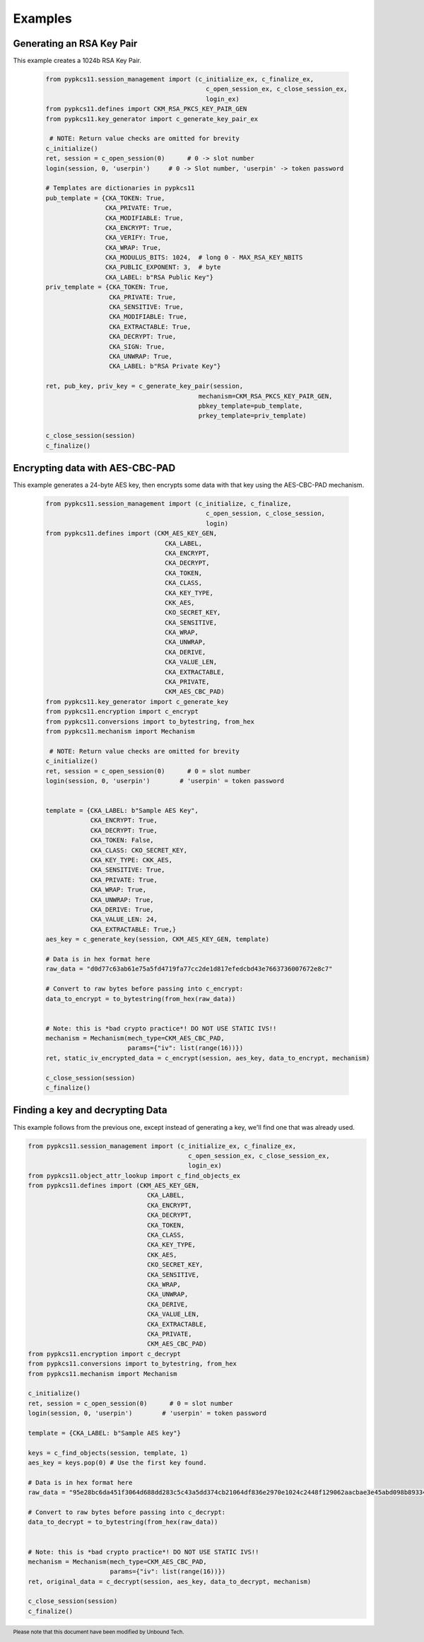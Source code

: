 Examples
========


--------------------------
Generating an RSA Key Pair
--------------------------

This example creates a 1024b RSA Key Pair.


   .. code-block:: python

       from pypkcs11.session_management import (c_initialize_ex, c_finalize_ex,
                                                  c_open_session_ex, c_close_session_ex,
                                                  login_ex)
       from pypkcs11.defines import CKM_RSA_PKCS_KEY_PAIR_GEN
       from pypkcs11.key_generator import c_generate_key_pair_ex

        # NOTE: Return value checks are omitted for brevity
       c_initialize()
       ret, session = c_open_session(0)      # 0 -> slot number
       login(session, 0, 'userpin')     # 0 -> Slot number, 'userpin' -> token password

       # Templates are dictionaries in pypkcs11
       pub_template = {CKA_TOKEN: True,
                       CKA_PRIVATE: True,
                       CKA_MODIFIABLE: True,
                       CKA_ENCRYPT: True,
                       CKA_VERIFY: True,
                       CKA_WRAP: True,
                       CKA_MODULUS_BITS: 1024,  # long 0 - MAX_RSA_KEY_NBITS
                       CKA_PUBLIC_EXPONENT: 3,  # byte
                       CKA_LABEL: b"RSA Public Key"}
       priv_template = {CKA_TOKEN: True,
                        CKA_PRIVATE: True,
                        CKA_SENSITIVE: True,
                        CKA_MODIFIABLE: True,
                        CKA_EXTRACTABLE: True,
                        CKA_DECRYPT: True,
                        CKA_SIGN: True,
                        CKA_UNWRAP: True,
                        CKA_LABEL: b"RSA Private Key"}

       ret, pub_key, priv_key = c_generate_key_pair(session,
                                                mechanism=CKM_RSA_PKCS_KEY_PAIR_GEN,
                                                pbkey_template=pub_template,
                                                prkey_template=priv_template)

       c_close_session(session)
       c_finalize()


--------------------------------
Encrypting data with AES-CBC-PAD
--------------------------------

This example generates a 24-byte AES key, then encrypts some data
with that key using the AES-CBC-PAD mechanism.

   .. code-block:: python


       from pypkcs11.session_management import (c_initialize, c_finalize,
                                                  c_open_session, c_close_session,
                                                  login)
       from pypkcs11.defines import (CKM_AES_KEY_GEN,
                                       CKA_LABEL,
                                       CKA_ENCRYPT,
                                       CKA_DECRYPT,
                                       CKA_TOKEN,
                                       CKA_CLASS,
                                       CKA_KEY_TYPE,
                                       CKK_AES,
                                       CKO_SECRET_KEY,
                                       CKA_SENSITIVE,
                                       CKA_WRAP,
                                       CKA_UNWRAP,
                                       CKA_DERIVE,
                                       CKA_VALUE_LEN,
                                       CKA_EXTRACTABLE,
                                       CKA_PRIVATE,
                                       CKM_AES_CBC_PAD)
       from pypkcs11.key_generator import c_generate_key
       from pypkcs11.encryption import c_encrypt
       from pypkcs11.conversions import to_bytestring, from_hex
       from pypkcs11.mechanism import Mechanism

        # NOTE: Return value checks are omitted for brevity
       c_initialize()
       ret, session = c_open_session(0)      # 0 = slot number
       login(session, 0, 'userpin')        # 'userpin' = token password


       template = {CKA_LABEL: b"Sample AES Key",
                   CKA_ENCRYPT: True,
                   CKA_DECRYPT: True,
                   CKA_TOKEN: False,
                   CKA_CLASS: CKO_SECRET_KEY,
                   CKA_KEY_TYPE: CKK_AES,
                   CKA_SENSITIVE: True,
                   CKA_PRIVATE: True,
                   CKA_WRAP: True,
                   CKA_UNWRAP: True,
                   CKA_DERIVE: True,
                   CKA_VALUE_LEN: 24,
                   CKA_EXTRACTABLE: True,}
       aes_key = c_generate_key(session, CKM_AES_KEY_GEN, template)

       # Data is in hex format here
       raw_data = "d0d77c63ab61e75a5fd4719fa77cc2de1d817efedcbd43e7663736007672e8c7"

       # Convert to raw bytes before passing into c_encrypt:
       data_to_encrypt = to_bytestring(from_hex(raw_data))


       # Note: this is *bad crypto practice*! DO NOT USE STATIC IVS!!
       mechanism = Mechanism(mech_type=CKM_AES_CBC_PAD,
                             params={"iv": list(range(16))})
       ret, static_iv_encrypted_data = c_encrypt(session, aes_key, data_to_encrypt, mechanism)

       c_close_session(session)
       c_finalize()


---------------------------------
Finding a key and decrypting Data
---------------------------------

This example follows from the previous one, except instead of generating a key,
we'll find one that was already used.


.. code-block:: python

       from pypkcs11.session_management import (c_initialize_ex, c_finalize_ex,
                                                  c_open_session_ex, c_close_session_ex,
                                                  login_ex)
       from pypkcs11.object_attr_lookup import c_find_objects_ex
       from pypkcs11.defines import (CKM_AES_KEY_GEN,
                                       CKA_LABEL,
                                       CKA_ENCRYPT,
                                       CKA_DECRYPT,
                                       CKA_TOKEN,
                                       CKA_CLASS,
                                       CKA_KEY_TYPE,
                                       CKK_AES,
                                       CKO_SECRET_KEY,
                                       CKA_SENSITIVE,
                                       CKA_WRAP,
                                       CKA_UNWRAP,
                                       CKA_DERIVE,
                                       CKA_VALUE_LEN,
                                       CKA_EXTRACTABLE,
                                       CKA_PRIVATE,
                                       CKM_AES_CBC_PAD)
       from pypkcs11.encryption import c_decrypt
       from pypkcs11.conversions import to_bytestring, from_hex
       from pypkcs11.mechanism import Mechanism

       c_initialize()
       ret, session = c_open_session(0)      # 0 = slot number
       login(session, 0, 'userpin')        # 'userpin' = token password

       template = {CKA_LABEL: b"Sample AES key"}

       keys = c_find_objects(session, template, 1)
       aes_key = keys.pop(0) # Use the first key found.

       # Data is in hex format here
       raw_data = "95e28bc6da451f3064d688dd283c5c43a5dd374cb21064df836e2970e1024c2448f129062aacbae3e45abd098b893346"

       # Convert to raw bytes before passing into c_decrypt:
       data_to_decrypt = to_bytestring(from_hex(raw_data))


       # Note: this is *bad crypto practice*! DO NOT USE STATIC IVS!!
       mechanism = Mechanism(mech_type=CKM_AES_CBC_PAD,
                             params={"iv": list(range(16))})
       ret, original_data = c_decrypt(session, aes_key, data_to_decrypt, mechanism)

       c_close_session(session)
       c_finalize()

.. footer:: Please note that this document have been modified by Unbound Tech.

